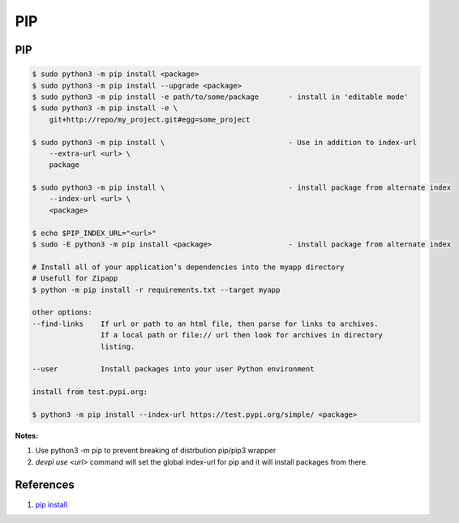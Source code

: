 .. _hIpBuraeYe:

=======================================
PIP
=======================================

PIP
===============================================================================

.. code-block:: console

    $ sudo python3 -m pip install <package>
    $ sudo python3 -m pip install --upgrade <package>
    $ sudo python3 -m pip install -e path/to/some/package       - install in 'editable mode'
    $ sudo python3 -m pip install -e \
        git+http://repo/my_project.git#egg=some_project

    $ sudo python3 -m pip install \                             - Use in addition to index-url
        --extra-url <url> \
        package

    $ sudo python3 -m pip install \                             - install package from alternate index
        --index-url <url> \
        <package>

    $ echo $PIP_INDEX_URL="<url>"
    $ sudo -E python3 -m pip install <package>                  - install package from alternate index

    # Install all of your application’s dependencies into the myapp directory
    # Usefull for Zipapp
    $ python -m pip install -r requirements.txt --target myapp

    other options:
    --find-links    If url or path to an html file, then parse for links to archives.
                    If a local path or file:// url then look for archives in directory
                    listing.

    --user          Install packages into your user Python environment

    install from test.pypi.org:

    $ python3 -m pip install --index-url https://test.pypi.org/simple/ <package>


**Notes:**

#. Use python3 -m pip to prevent breaking of distrbution pip/pip3 wrapper
#. `devpi use <url>` command will set the global index-url for pip and
   it will install packages from there.


References
=======================================

#. `pip install <https://pip.pypa.io/en/stable/reference/pip_install/>`_
